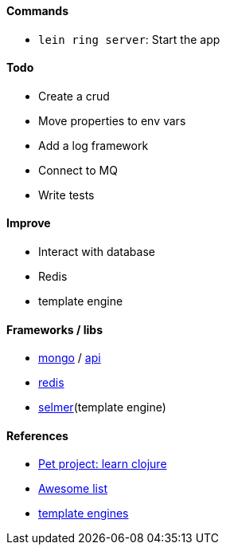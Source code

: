 #### Commands
* `lein ring server`: Start the app

#### Todo
* Create a crud
* Move properties to env vars
* Add a log framework
* Connect to MQ
* Write tests

#### Improve
* Interact with database
* Redis
* template engine

#### Frameworks / libs
* http://clojuremongodb.info/articles/getting_started.html[mongo] / http://reference.clojuremongodb.info/index.html[api]
* https://github.com/ptaoussanis/carmine[redis]
* https://github.com/yogthos/Selmer[selmer](template engine)

#### References
* https://github.com/adamatti/learn-clojure[Pet project: learn clojure]
* https://github.com/adamatti/awesome/blob/master/clojure.adoc[Awesome list]
* http://radar.oreilly.com/2014/03/choosing-a-templating-language-in-clojure.html[template engines]
